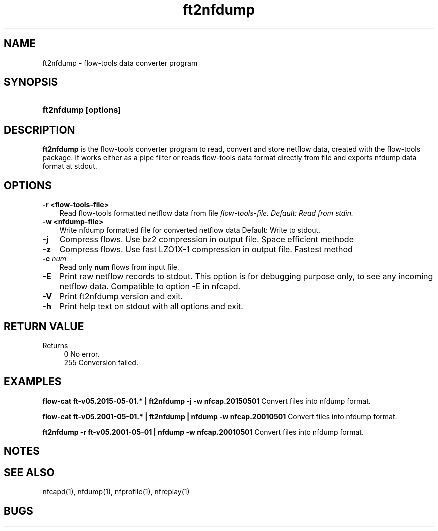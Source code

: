 .TH ft2nfdump 1 2009\-09\-09 "" ""
.SH NAME
ft2nfdump \- flow-tools data converter program
.SH SYNOPSIS
.HP 5
.B ft2nfdump [options]
.SH DESCRIPTION
.B ft2nfdump
is the flow-tools converter program to read, convert and store netflow
data, created with the flow-tools package. It works either as a pipe filter
or reads flow-tools data format directly from file and exports nfdump data format
at stdout.

.SH OPTIONS
.TP 3
.B -r <flow-tools-file>
Read flow-tools formatted netflow data from file \fIflow-tools-file.
Default: Read from stdin.
.TP 3
.B -w <nfdump-file>
Write nfdump formatted file for converted netflow data
Default: Write to stdout.
.TP 3
.B -j
Compress flows. Use bz2 compression in output file. Space efficient methode
.TP 3
.B -z
Compress flows. Use fast LZO1X\-1 compression in output file. Fastest method
.TP 3
.B -c \fInum
Read only \fBnum\fR flows from input file.
.TP 3
.B -E
Print raw netflow records to stdout. This option is for debugging purpose 
only, to see any incoming netflow data. Compatible to option -E in nfcapd.
.TP 3
.B -V
Print ft2nfdump version and exit.
.TP 3
.B -h
Print help text on stdout with all options and exit.
.SH "RETURN VALUE"
Returns 
.PD 0
.RS 4 
0   No error. \fn
.P
255 Conversion failed.
.RE
.PD
.SH "EXAMPLES"
.B flow-cat ft-v05.2015-05-01.* | ft2nfdump -j -w nfcap.20150501
Convert files into nfdump format.
.P
.B flow-cat ft-v05.2001-05-01.* | ft2nfdump | nfdump -w nfcap.20010501
Convert files into nfdump format.
.P
.B ft2nfdump -r ft-v05.2001-05-01 | nfdump -w nfcap.20010501
Convert files into nfdump format.
.P
.SH NOTES
.P
.SH "SEE ALSO"
nfcapd(1), nfdump(1), nfprofile(1), nfreplay(1)
.SH BUGS
